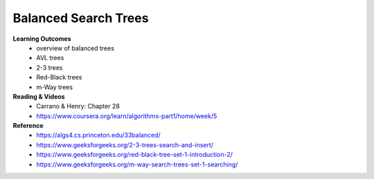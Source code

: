 Balanced Search Trees
====

**Learning Outcomes**
    - overview of balanced trees
    - AVL trees
    - 2-3 trees
    - Red-Black trees
    - m-Way trees

**Reading & Videos**
    - Carrano & Henry: Chapter 28
    - https://www.coursera.org/learn/algorithms-part1/home/week/5

**Reference**
    - https://algs4.cs.princeton.edu/33balanced/
    - https://www.geeksforgeeks.org/2-3-trees-search-and-insert/
    - https://www.geeksforgeeks.org/red-black-tree-set-1-introduction-2/
    - https://www.geeksforgeeks.org/m-way-search-trees-set-1-searching/
